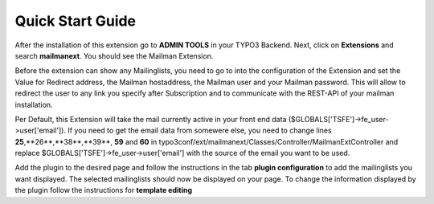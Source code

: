 =======================
Quick Start Guide
=======================

After the installation of this extension go to **ADMIN TOOLS** in your TYPO3 Backend. Next, click on **Extensions** and search **mailmanext**. You should see the Mailman Extension.

Before the extension can show any Mailinglists, you need to go to into the configuration of the Extension and set the Value for Redirect address, the Mailman hostaddress, the Mailman user and your Mailman password. This will allow to redirect the user to any link you specify after Subscription and to communicate with the REST-API of your mailman installation.

|extension_conf|

.. |extension_conf| image:: extension_conf.png
                :alt: alt="Extension Configuration"


Per Default, this Extension will take the mail currently active in your front end data ($GLOBALS['TSFE']->fe_user->user['email']). If you need to get the email data from somewere else, you need to change lines **25**,**26**,**38**,**39**, **59** and **60** in typo3conf/ext/mailmanext/Classes/Controller/MailmanExtController and replace $GLOBALS['TSFE']->fe_user->user['email'] with the source of the email you want to be used.

Add the plugin to the desired page and follow the instructions in the tab **plugin configuration** 
to add the mailinglists you want displayed. The selected mailinglists should now be displayed on your page.
To change the information displayed by the plugin follow the instructions for **template editing**




